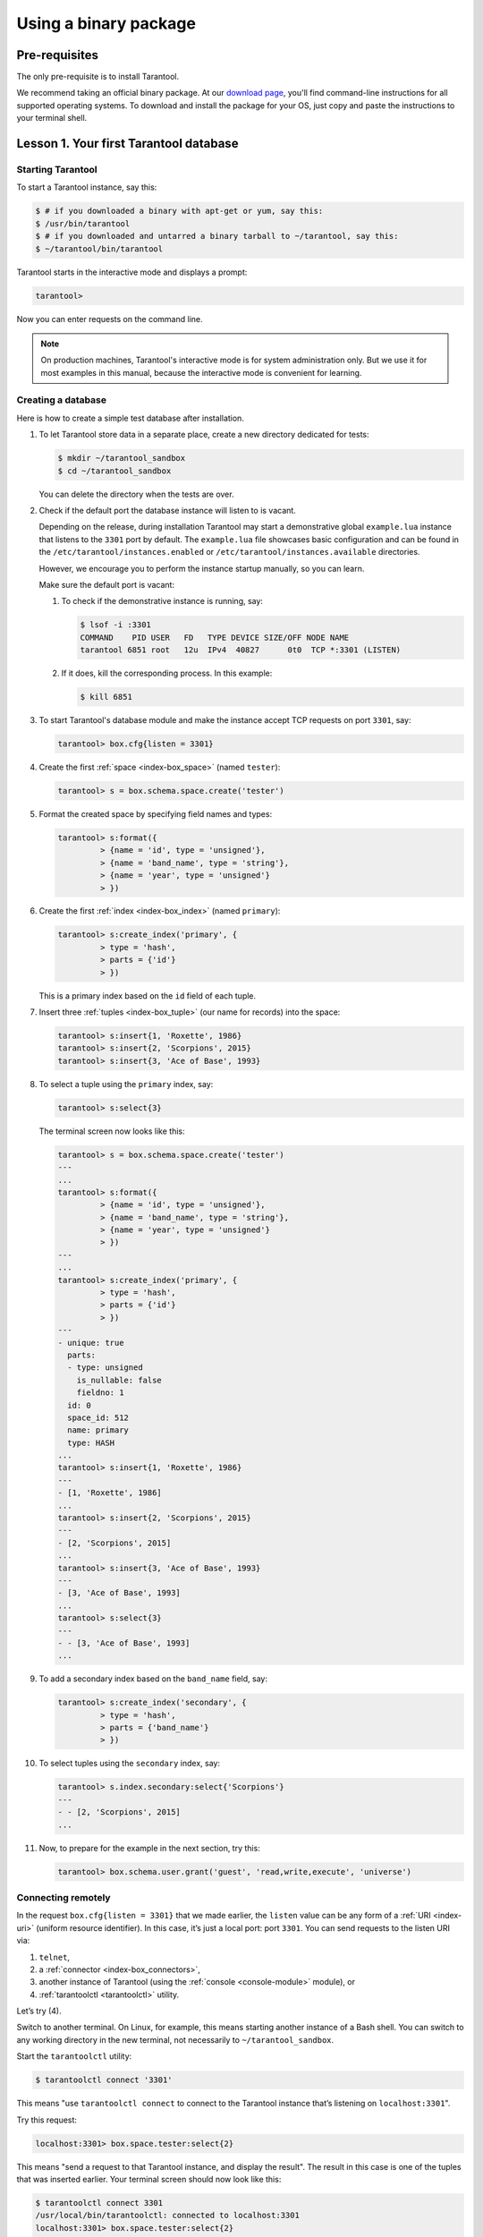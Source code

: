 .. _getting_started-using_binary:

================================================================================
Using a binary package
================================================================================

--------------------------------------------------------------------------------
Pre-requisites
--------------------------------------------------------------------------------

The only pre-requisite is to install Tarantool.

We recommend taking an official binary package.
At our `download page <https://www.tarantool.io/en/download/>`_, you'll find
command-line instructions for all supported operating systems.
To download and install the package for your OS, just copy and paste the
instructions to your terminal shell.

.. _getting_started-using_binary_database:

--------------------------------------------------------------------------------
Lesson 1. Your first Tarantool database
--------------------------------------------------------------------------------

~~~~~~~~~~~~~~~~~~~~~~~~~~~~~~~~~~~~~~~~~~~~~~~~~~~~~~~~~~~~~~~~~~~~~~~~~~~~~~~~
Starting Tarantool
~~~~~~~~~~~~~~~~~~~~~~~~~~~~~~~~~~~~~~~~~~~~~~~~~~~~~~~~~~~~~~~~~~~~~~~~~~~~~~~~

To start a Tarantool instance, say this:

.. code-block:: console

    $ # if you downloaded a binary with apt-get or yum, say this:
    $ /usr/bin/tarantool
    $ # if you downloaded and untarred a binary tarball to ~/tarantool, say this:
    $ ~/tarantool/bin/tarantool

Tarantool starts in the interactive mode and displays a prompt:

.. code-block:: tarantoolsession

    tarantool>

Now you can enter requests on the command line.

.. NOTE::

    On production machines, Tarantool's interactive mode is for system
    administration only. But we use it for most examples in this manual,
    because the interactive mode is convenient for learning.

.. _getting_started-using_binary_database_create:

~~~~~~~~~~~~~~~~~~~~~~~~~~~~~~~~~~~~~~~~~~~~~~~~~~~~~~~~~~~~~~~~~~~~~~~~~~~~~~~~
Creating a database
~~~~~~~~~~~~~~~~~~~~~~~~~~~~~~~~~~~~~~~~~~~~~~~~~~~~~~~~~~~~~~~~~~~~~~~~~~~~~~~~

Here is how to create a simple test database after installation.

#. To let Tarantool store data in a separate place, create a new directory
   dedicated for tests:

   .. code-block:: console

      $ mkdir ~/tarantool_sandbox
      $ cd ~/tarantool_sandbox

   You can delete the directory when the tests are over.

#. Check if the default port the database instance will listen to is vacant.

   Depending on the release, during installation Tarantool may start a
   demonstrative global ``example.lua`` instance that listens to the
   ``3301`` port by default. The ``example.lua`` file showcases basic
   configuration and can be found in the ``/etc/tarantool/instances.enabled``
   or ``/etc/tarantool/instances.available`` directories.

   However, we encourage you to perform the instance startup manually, so you
   can learn.

   Make sure the default port is vacant:

   #. To check if the demonstrative instance is running, say:

      .. code-block:: console

         $ lsof -i :3301
         COMMAND    PID USER   FD   TYPE DEVICE SIZE/OFF NODE NAME
         tarantool 6851 root   12u  IPv4  40827      0t0  TCP *:3301 (LISTEN)

   #. If it does, kill the corresponding process. In this example:

      .. code-block:: console

         $ kill 6851

#. To start Tarantool's database module and make the instance accept TCP requests
   on port ``3301``, say:

   .. code-block:: tarantoolsession

      tarantool> box.cfg{listen = 3301}

#. Create the first :ref:`space <index-box_space>` (named ``tester``):

   .. code-block:: tarantoolsession

      tarantool> s = box.schema.space.create('tester')

#. Format the created space by specifying field names and types:

   .. code-block:: tarantoolsession

      tarantool> s:format({
               > {name = 'id', type = 'unsigned'},
               > {name = 'band_name', type = 'string'},
               > {name = 'year', type = 'unsigned'}
               > })

#. Create the first :ref:`index <index-box_index>` (named ``primary``):

   .. code-block:: tarantoolsession

      tarantool> s:create_index('primary', {
               > type = 'hash',
               > parts = {'id'}
               > })

   This is a primary index based on the ``id`` field of each tuple.

#. Insert three :ref:`tuples <index-box_tuple>` (our name for records)
   into the space:

   .. code-block:: tarantoolsession

      tarantool> s:insert{1, 'Roxette', 1986}
      tarantool> s:insert{2, 'Scorpions', 2015}
      tarantool> s:insert{3, 'Ace of Base', 1993}

#. To select a tuple using the ``primary`` index, say:

   .. code-block:: tarantoolsession

      tarantool> s:select{3}

   The terminal screen now looks like this:

   .. code-block:: tarantoolsession

      tarantool> s = box.schema.space.create('tester')
      ---
      ...
      tarantool> s:format({
               > {name = 'id', type = 'unsigned'},
               > {name = 'band_name', type = 'string'},
               > {name = 'year', type = 'unsigned'}
               > })
      ---
      ...
      tarantool> s:create_index('primary', {
               > type = 'hash',
               > parts = {'id'}
               > })
      ---
      - unique: true
        parts:
        - type: unsigned
          is_nullable: false
          fieldno: 1
        id: 0
        space_id: 512
        name: primary
        type: HASH
      ...
      tarantool> s:insert{1, 'Roxette', 1986}
      ---
      - [1, 'Roxette', 1986]
      ...
      tarantool> s:insert{2, 'Scorpions', 2015}
      ---
      - [2, 'Scorpions', 2015]
      ...
      tarantool> s:insert{3, 'Ace of Base', 1993}
      ---
      - [3, 'Ace of Base', 1993]
      ...
      tarantool> s:select{3}
      ---
      - - [3, 'Ace of Base', 1993]
      ...

#. To add a secondary index based on the ``band_name`` field, say:

   .. code-block:: tarantoolsession

      tarantool> s:create_index('secondary', {
               > type = 'hash',
               > parts = {'band_name'}
               > })

#. To select tuples using the ``secondary`` index, say:

   .. code-block:: tarantoolsession

      tarantool> s.index.secondary:select{'Scorpions'}
      ---
      - - [2, 'Scorpions', 2015]
      ...

#. Now, to prepare for the example in the next section, try this:

   .. code-block:: tarantoolsession

      tarantool> box.schema.user.grant('guest', 'read,write,execute', 'universe')


.. _connecting-remotely:

~~~~~~~~~~~~~~~~~~~~~~~~~~~~~~~~~~~~~~~~~~~~~~~~~~~~~~~~~~~~~~~~~~~~~~~~~~~~~~~~
Connecting remotely
~~~~~~~~~~~~~~~~~~~~~~~~~~~~~~~~~~~~~~~~~~~~~~~~~~~~~~~~~~~~~~~~~~~~~~~~~~~~~~~~

In the request ``box.cfg{listen = 3301}`` that we made earlier, the ``listen``
value can be any form of a :ref:`URI <index-uri>` (uniform resource identifier).
In this case, it’s just a local port: port ``3301``. You can send requests to the
listen URI via:

(1) ``telnet``,
(2) a :ref:`connector <index-box_connectors>`,
(3) another instance of Tarantool (using the :ref:`console <console-module>` module), or
(4) :ref:`tarantoolctl <tarantoolctl>` utility.

Let’s try (4).

Switch to another terminal. On Linux, for example, this means starting another
instance of a Bash shell. You can switch to any working directory in the new
terminal, not necessarily to ``~/tarantool_sandbox``.

Start the ``tarantoolctl`` utility:

.. code-block:: console

    $ tarantoolctl connect '3301'

This means "use ``tarantoolctl connect`` to connect to the Tarantool instance
that’s listening on ``localhost:3301``".

Try this request:

.. code-block:: tarantoolsession

    localhost:3301> box.space.tester:select{2}

This means "send a request to that Tarantool instance, and display the result".
The result in this case is one of the tuples that was inserted earlier.
Your terminal screen should now look like this:

.. code-block:: tarantoolsession

    $ tarantoolctl connect 3301
    /usr/local/bin/tarantoolctl: connected to localhost:3301
    localhost:3301> box.space.tester:select{2}
    ---
    - - [2, 'Scorpions', 2015]
    ...

You can repeat ``box.space...:insert{}`` and ``box.space...:select{}``
indefinitely, on either Tarantool instance.

When the testing is over:

* To drop the space: ``s:drop()``
* To stop ``tarantoolctl``: Ctrl+C or Ctrl+D
* To stop Tarantool (an alternative): the standard Lua function
  `os.exit() <http://www.lua.org/manual/5.1/manual.html#pdf-os.exit>`_
* To stop Tarantool (from another terminal): ``sudo pkill -f tarantool``
* To destroy the test: ``rm -r ~/tarantool_sandbox``

--------------------------------------------------------------------------------
Lesson 2. Your first Tarantool application
--------------------------------------------------------------------------------

In this guide, we will develop a simple `Hello world!`
application for Tarantool using the Lua language.

Let’s get started!

Create a project directory:

.. code-block:: console

    $ mkdir myproject
    $ cd myproject

All commands from this tutorial will be executed in this directory.

Install dependencies for our web application:

.. code-block:: console

    $ tarantoolctl rocks install http

Create an empty ``app.lua`` file in the project directory:

.. code-block:: text

    .
    └── myproject
        ├── .rocks
        └── app.lua

The ``.rocks`` folder contains project-specific modules installed with
``tarantoolctl rocks install <module_name>``.

The ``app.lua`` file is an entry point for the application. It will be used for
launching the project with ``tarantool app.lua``

~~~~~~~~~~~~~~~~~~~~~~~~~~~~~~~~~~~~~~~~~~~~~~~~~~~~~~~~~~~~~~~~~~~~~~~~~~~~~~~~
Creating the application
~~~~~~~~~~~~~~~~~~~~~~~~~~~~~~~~~~~~~~~~~~~~~~~~~~~~~~~~~~~~~~~~~~~~~~~~~~~~~~~~

Let's write some Lua code in ``app.lua``.

First, add a shebang line and ``box.cfg{}`` with no parameters for applying
default Tarantool settings:

.. code-block:: lua

    #!/usr/bin/env tarantool

    box.cfg{}

Import and initiate the ``http.server`` and ``http.router`` modules. These two modules
are responsible for serving HTTP requests and routing them to the appropriate handlers.

``httpd:set_router(router)`` connects the router and the server together.

.. code-block:: lua

    #!/usr/bin/env tarantool

    box.cfg{}

    local httpd = require('http.server').new('127.0.0.1', 8080)
    local router = require('http.router').new()
    httpd:set_router(router)

Add ``hello_world_handler`` -- a function which receives a request variable
as argument and returns a text response saying ``Hello world!``.

The ``router:route()`` method connects the URL path to the corresponding handler.
Finally, run the HTTP server with ``httpd:start()``.

.. code-block:: lua

    #!/usr/bin/env tarantool

    box.cfg{}

    local httpd = require('http.server').new('127.0.0.1', 8080)
    local router = require('http.router').new()
    httpd:set_router(router)

    local hello_world_handler = function(req)
        return req:render({text = "Hello world!"})
    end

    router:route({ path = '/', method = 'GET' }, hello_world_handler)

    httpd:start()

~~~~~~~~~~~~~~~~~~~~~~~~~~~~~~~~~~~~~~~~~~~~~~~~~~~~~~~~~~~~~~~~~~~~~~~~~~~~~~~~
Launching the application
~~~~~~~~~~~~~~~~~~~~~~~~~~~~~~~~~~~~~~~~~~~~~~~~~~~~~~~~~~~~~~~~~~~~~~~~~~~~~~~~

Say:

.. code-block:: console

    $ tarantool app.lua

Alternatively, make ``app.lua`` executable:

.. code-block:: console

    $ chmod +x app.lua

and run it:

.. code-block:: console

    $ ./app.lua

After running the application, you will see a similar output:

.. code-block:: console

    2020-01-24 13:45:17.403 [9539] main/102/myapp.lua C> Tarantool 2.3.1-1-g4137134
    2020-01-24 13:45:17.403 [9539] main/102/myapp.lua C> log level 5
    2020-01-24 13:45:17.403 [9539] main/102/myapp.lua I> mapping 268435456 bytes for memtx tuple arena...
    2020-01-24 13:45:17.403 [9539] main/102/myapp.lua I> mapping 134217728 bytes for vinyl tuple arena...
    2020-01-24 13:45:17.404 [9539] main/102/myapp.lua I> instance uuid d816bcf8-c45a-482b-a1ff-1f52b8bad410
    2020-01-24 13:45:17.404 [9539] iproto/101/main I> binary: bound to [::]:3313
    2020-01-24 13:45:17.405 [9539] main/102/myapp.lua I> initializing an empty data directory
    2020-01-24 13:45:17.418 [9539] main/102/myapp.lua I> assigned id 1 to replica d816bcf8-c45a-482b-a1ff-1f52b8bad410
    2020-01-24 13:45:17.418 [9539] main/102/myapp.lua I> cluster uuid 91bd7053-10b3-494f-b04c-37899c569629
    2020-01-24 13:45:17.418 [9539] snapshot/101/main I> saving snapshot `./00000000000000000000.snap.inprogress'
    2020-01-24 13:45:17.420 [9539] snapshot/101/main I> done
    2020-01-24 13:45:17.421 [9539] main/102/myapp.lua I> ready to accept requests
    2020-01-24 13:45:17.421 [9539] main/104/checkpoint_daemon I> scheduled next checkpoint for Fri Jan 24 15:37:33 2020
    2020-01-24 13:45:17.421 [9539] main/102/myapp.lua I> set 'listen' configuration option to "3313"
    2020-01-24 13:45:17.423 [9539] main C> entering the event loop

The last string in the output says that the HTTP server was started successfully.
Now you can bowse to http://127.0.0.1:8080 and see the canonic
``Hello world!`` there.

~~~~~~~~~~~~~~~~~~~~~~~~~~~~~~~~~~~~~~~~~~~~~~~~~~~~~~~~~~~~~~~~~~~~~~~~~~~~~~~~
Pre-populating the database
~~~~~~~~~~~~~~~~~~~~~~~~~~~~~~~~~~~~~~~~~~~~~~~~~~~~~~~~~~~~~~~~~~~~~~~~~~~~~~~~

Let's pre-populate our database with the data from the
:ref:`previous lesson <getting_started-using_binary_database_create>`
so that our web application could use it.
We'll use ``box.once()`` which executes a function only once over your Tarantool
instance life.

Add the following code after ``box.cfg{}`` in ``app.lua``:

.. code-block:: lua

    box.once("bootstrap", function()
         box.schema.space.create('tester')
         box.space.tester:format({
            {name = 'id', type = 'unsigned'},
            {name = 'band_name', type = 'string'},
            {name = 'year', type = 'unsigned'}
        })
        box.space.tester:create_index('primary', {
            type = 'hash',
            parts = {'id'}
        })
        box.space.tester:insert{1, 'Roxette', 1986}
        box.space.tester:insert{2, 'Scorpions', 2015}
        box.space.tester:insert{3, 'Ace of Base', 1993}
    end)

You also need to add a **handler** which will return the music bands from our
pre-populated database, and a corresponding **route**.

.. code-block:: lua

    local function bands_json_handler(req)
        return req:render{ json = {["bands"] = box.space.tester:select{}} }
    end

    router:route({ path = '/bands', method = 'GET' }, bands_json_handler)

Now our application can return pre-populated bands in the JSON format.

Run ``tarantool app.lua`` again and check what's on http://127.0.0.1:8080/bands
-- you'll see this output in your browser:

.. code-block:: console

    {"bands":[[1,"Roxette",1986],[2,"Scorpions",2015],[3,"Ace of Base",1993]]}

Not too human readable. Let's add an HTML template.
Paste this code into ``templates/template.html.lua``:

.. code-block:: lua

    <html>
    <body>
        <table border="1">
            % for i,v in pairs(bands) do
            <tr>
                <td><%= i %></td>
                <td><%= v.year %></td>
                <td><%= v.band_name %></td>
            </tr>
            % end
        </table>
    </body>
    </html>

Then add an appropriate handler and route:

.. code-block:: lua

    local function bands_handler(req)
       return req:render({ bands = box.space.tester:select{} })
    end

    router:route({ path = '/bands_html', method = 'GET', file = 'template.html.lua' }, bands_handler)

~~~~~~~~~~~~~~~~~~~~~~~~~~~~~~~~~~~~~~~~~~~~~~~~~~~~~~~~~~~~~~~~~~~~~~~~~~~~~~~~
Results
~~~~~~~~~~~~~~~~~~~~~~~~~~~~~~~~~~~~~~~~~~~~~~~~~~~~~~~~~~~~~~~~~~~~~~~~~~~~~~~~

As a result, your ``app.lua`` file must contain this code:

.. code-block:: lua

    #!/usr/bin/env tarantool

    box.cfg{}

    box.once("bootstrap", function()
        box.schema.space.create('tester')
        box.space.tester:format({
          {name = 'id', type = 'unsigned'},
          {name = 'band_name', type = 'string'},
          {name = 'year', type = 'unsigned'}
       })
       box.space.tester:create_index('primary', {
          type = 'hash',
          parts = {'id'}
       })
       box.space.tester:insert{1, 'Roxette', 1986}
       box.space.tester:insert{2, 'Scorpions', 2015}
       box.space.tester:insert{3, 'Ace of Base', 1993}
    end)

    local httpd = require('http.server').new('127.0.0.1', 8080)
    local router = require('http.router').new()
    httpd:set_router(router)

    local function hello_world_handler(req)
       return req:render({text = "Hello world!"})
    end

    local function bands_json_handler(req)
        return req:render{ json = {["bands"] = box.space.tester:select{}} }
    end

    local function bands_html_handler(req)
       return req:render({ bands = box.space.tester:select{} })
    end

    router:route({ path = '/', method = 'GET' }, hello_world_handler)
    router:route({ path = '/bands', method = 'GET' }, bands_json_handler)
    router:route({ path = '/bands_html', method = 'GET', file = 'template.html.lua' }, bands_html_handler)

    httpd:start()

If you browse to http://127.0.0.1/bands_html, you'll see the following content:

.. figure:: bands_html.png
   :target: #

For more code samples, visit our :ref:`cookbook page <cookbook>`.
